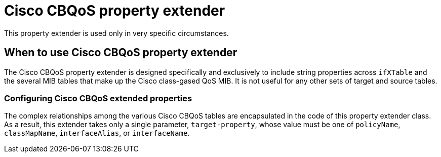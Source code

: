 = Cisco CBQoS property extender
This property extender is used only in very specific circumstances.

== When to use Cisco CBQoS property extender

The Cisco CBQoS property extender is designed specifically and exclusively to include string properties across `ifXTable` and the several MIB tables that make up the Cisco class-gased QoS MIB.
It is not useful for any other sets of target and source tables.

=== Configuring Cisco CBQoS extended properties

The complex relationships among the various Cisco CBQoS tables are encapsulated in the code of this property extender class.
As a result, this extender takes only a single parameter, `target-property`, whose value must be one of `policyName`, `classMapName`, `interfaceAlias`, or `interfaceName`.
